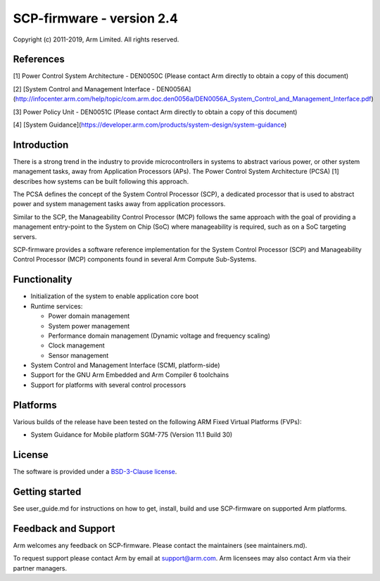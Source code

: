 SCP-firmware - version 2.4
==========================

Copyright (c) 2011-2019, Arm Limited. All rights reserved.

References
----------

[1] Power Control System Architecture - DEN0050C (Please contact Arm
directly to obtain a copy of this document)

[2] [System Control and Management Interface -
DEN0056A](http://infocenter.arm.com/help/topic/com.arm.doc.den0056a/DEN0056A\_System\_Control\_and\_Management\_Interface.pdf)

[3] Power Policy Unit - DEN0051C (Please contact Arm directly to obtain
a copy of this document)

[4] [System
Guidance](https://developer.arm.com/products/system-design/system-guidance)

Introduction
------------

There is a strong trend in the industry to provide microcontrollers in
systems to abstract various power, or other system management tasks,
away from Application Processors (APs). The Power Control System
Architecture (PCSA) [1] describes how systems can be built following
this approach.

The PCSA defines the concept of the System Control Processor (SCP), a
dedicated processor that is used to abstract power and system management
tasks away from application processors.

Similar to the SCP, the Manageability Control Processor (MCP) follows
the same approach with the goal of providing a management entry-point to
the System on Chip (SoC) where manageability is required, such as on a
SoC targeting servers.

SCP-firmware provides a software reference implementation for the System
Control Processor (SCP) and Manageability Control Processor (MCP)
components found in several Arm Compute Sub-Systems.

Functionality
-------------

-  Initialization of the system to enable application core boot
-  Runtime services:

   -  Power domain management
   -  System power management
   -  Performance domain management (Dynamic voltage and frequency
      scaling)
   -  Clock management
   -  Sensor management

-  System Control and Management Interface (SCMI, platform-side)
-  Support for the GNU Arm Embedded and Arm Compiler 6 toolchains
-  Support for platforms with several control processors

Platforms
---------

Various builds of the release have been tested on the following ARM
Fixed Virtual Platforms (FVPs):

-  System Guidance for Mobile platform SGM-775 (Version 11.1 Build 30)

License
-------

The software is provided under a `BSD-3-Clause
license <https://spdx.org/licenses/BSD-3-Clause.html>`__.

Getting started
---------------

See user\_guide.md for instructions on how to get, install, build and
use SCP-firmware on supported Arm platforms.

Feedback and Support
--------------------

Arm welcomes any feedback on SCP-firmware. Please contact the
maintainers (see maintainers.md).

To request support please contact Arm by email at support@arm.com. Arm
licensees may also contact Arm via their partner managers.
